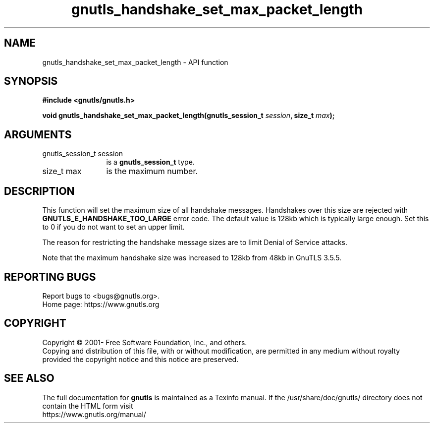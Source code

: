 .\" DO NOT MODIFY THIS FILE!  It was generated by gdoc.
.TH "gnutls_handshake_set_max_packet_length" 3 "3.7.7" "gnutls" "gnutls"
.SH NAME
gnutls_handshake_set_max_packet_length \- API function
.SH SYNOPSIS
.B #include <gnutls/gnutls.h>
.sp
.BI "void gnutls_handshake_set_max_packet_length(gnutls_session_t " session ", size_t " max ");"
.SH ARGUMENTS
.IP "gnutls_session_t session" 12
is a \fBgnutls_session_t\fP type.
.IP "size_t max" 12
is the maximum number.
.SH "DESCRIPTION"
This function will set the maximum size of all handshake messages.
Handshakes over this size are rejected with
\fBGNUTLS_E_HANDSHAKE_TOO_LARGE\fP error code.  The default value is
128kb which is typically large enough.  Set this to 0 if you do not
want to set an upper limit.

The reason for restricting the handshake message sizes are to
limit Denial of Service attacks.

Note that the maximum handshake size was increased to 128kb
from 48kb in GnuTLS 3.5.5.
.SH "REPORTING BUGS"
Report bugs to <bugs@gnutls.org>.
.br
Home page: https://www.gnutls.org

.SH COPYRIGHT
Copyright \(co 2001- Free Software Foundation, Inc., and others.
.br
Copying and distribution of this file, with or without modification,
are permitted in any medium without royalty provided the copyright
notice and this notice are preserved.
.SH "SEE ALSO"
The full documentation for
.B gnutls
is maintained as a Texinfo manual.
If the /usr/share/doc/gnutls/
directory does not contain the HTML form visit
.B
.IP https://www.gnutls.org/manual/
.PP
